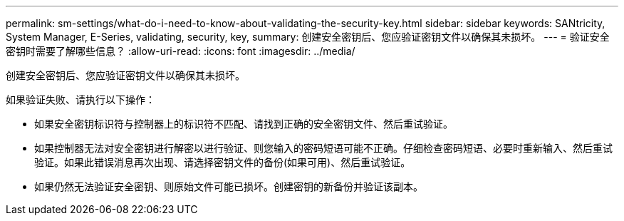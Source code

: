 ---
permalink: sm-settings/what-do-i-need-to-know-about-validating-the-security-key.html 
sidebar: sidebar 
keywords: SANtricity, System Manager, E-Series, validating, security, key, 
summary: 创建安全密钥后、您应验证密钥文件以确保其未损坏。 
---
= 验证安全密钥时需要了解哪些信息？
:allow-uri-read: 
:icons: font
:imagesdir: ../media/


[role="lead"]
创建安全密钥后、您应验证密钥文件以确保其未损坏。

如果验证失败、请执行以下操作：

* 如果安全密钥标识符与控制器上的标识符不匹配、请找到正确的安全密钥文件、然后重试验证。
* 如果控制器无法对安全密钥进行解密以进行验证、则您输入的密码短语可能不正确。仔细检查密码短语、必要时重新输入、然后重试验证。如果此错误消息再次出现、请选择密钥文件的备份(如果可用)、然后重试验证。
* 如果仍然无法验证安全密钥、则原始文件可能已损坏。创建密钥的新备份并验证该副本。

